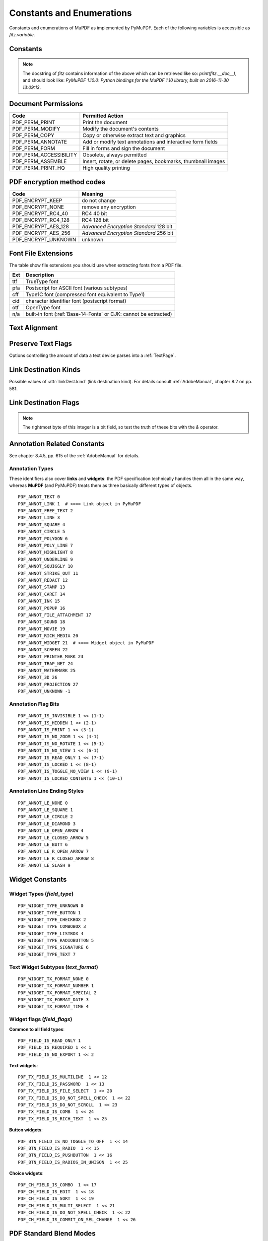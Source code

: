 ===============================
Constants and Enumerations
===============================
Constants and enumerations of MuPDF as implemented by PyMuPDF. Each of the following variables is accessible as *fitz.variable*.


Constants
---------

.. py:data:: Base14_Fonts

    Predefined Python list of valid :ref:`Base-14-Fonts`.

    :rtype: list

.. py:data:: csRGB

    Predefined RGB colorspace *fitz.Colorspace(fitz.CS_RGB)*.

    :rtype: :ref:`Colorspace`

.. py:data:: csGRAY

    Predefined GRAY colorspace *fitz.Colorspace(fitz.CS_GRAY)*.

    :rtype: :ref:`Colorspace`

.. py:data:: csCMYK

    Predefined CMYK colorspace *fitz.Colorspace(fitz.CS_CMYK)*.

    :rtype: :ref:`Colorspace`

.. py:data:: CS_RGB

    1 -- Type of :ref:`Colorspace` is RGBA

    :rtype: int

.. py:data:: CS_GRAY

    2 -- Type of :ref:`Colorspace` is GRAY

    :rtype: int

.. py:data:: CS_CMYK

    3 -- Type of :ref:`Colorspace` is CMYK

    :rtype: int

.. py:data:: VersionBind

    'x.xx.x' -- version of PyMuPDF (these bindings)

    :rtype: string

.. py:data:: VersionFitz

    'x.xxx' -- version of MuPDF

    :rtype: string

.. py:data:: VersionDate

    ISO timestamp *YYYY-MM-DD HH:MM:SS* when these bindings were built.

    :rtype: string

.. Note:: The docstring of *fitz* contains information of the above which can be retrieved like so: *print(fitz.__doc__)*, and should look like: *PyMuPDF 1.10.0: Python bindings for the MuPDF 1.10 library, built on 2016-11-30 13:09:13*.

.. py:data:: version

    (VersionBind, VersionFitz, timestamp) -- combined version information where *timestamp* is the generation point in time formatted as "YYYYMMDDhhmmss".

    :rtype: tuple


.. _PermissionCodes:

Document Permissions
----------------------------

====================== =======================================================================
Code                   Permitted Action
====================== =======================================================================
PDF_PERM_PRINT         Print the document
PDF_PERM_MODIFY        Modify the document's contents
PDF_PERM_COPY          Copy or otherwise extract text and graphics
PDF_PERM_ANNOTATE      Add or modify text annotations and interactive form fields
PDF_PERM_FORM          Fill in forms and sign the document
PDF_PERM_ACCESSIBILITY Obsolete, always permitted
PDF_PERM_ASSEMBLE      Insert, rotate, or delete pages, bookmarks, thumbnail images
PDF_PERM_PRINT_HQ      High quality printing
====================== =======================================================================

.. _EncryptionMethods:

PDF encryption method codes
----------------------------

=================== ====================================================
Code                Meaning
=================== ====================================================
PDF_ENCRYPT_KEEP    do not change
PDF_ENCRYPT_NONE    remove any encryption
PDF_ENCRYPT_RC4_40  RC4 40 bit
PDF_ENCRYPT_RC4_128 RC4 128 bit
PDF_ENCRYPT_AES_128 *Advanced Encryption Standard* 128 bit
PDF_ENCRYPT_AES_256 *Advanced Encryption Standard* 256 bit
PDF_ENCRYPT_UNKNOWN unknown
=================== ====================================================

.. _FontExtensions:

Font File Extensions
-----------------------
The table show file extensions you should use when extracting fonts from a PDF file.

==== ============================================================================
Ext  Description
==== ============================================================================
ttf  TrueType font
pfa  Postscript for ASCII font (various subtypes)
cff  Type1C font (compressed font equivalent to Type1)
cid  character identifier font (postscript format)
otf  OpenType font
n/a  built-in font (:ref:`Base-14-Fonts` or CJK: cannot be extracted)
==== ============================================================================

.. _TextAlign:

Text Alignment
-----------------------
.. py:data:: TEXT_ALIGN_LEFT

    0 -- align left.

.. py:data:: TEXT_ALIGN_CENTER

    1 -- align center.

.. py:data:: TEXT_ALIGN_RIGHT

    2 -- align right.

.. py:data:: TEXT_ALIGN_JUSTIFY

    3 -- align justify.

.. _TextPreserve:

Preserve Text Flags
--------------------
Options controlling the amount of data a text device parses into a :ref:`TextPage`.

.. py:data:: TEXT_PRESERVE_LIGATURES

    1 -- If set, ligatures are passed through to the application in their original form. Otherwise ligatures are expanded into their constituent parts, e.g. the ligature ffi is expanded into three  eparate characters f, f and i.

.. py:data:: TEXT_PRESERVE_WHITESPACE

    2 -- If set, whitespace is passed through to the application in its original form. Otherwise any type of horizontal whitespace (including horizontal tabs) will be replaced with space characters of variable width.

.. py:data:: TEXT_PRESERVE_IMAGES

    4 -- If set, then images will be stored in the structured text structure.

.. py:data:: TEXT_INHIBIT_SPACES

    8 -- If set, we will not try to add missing space characters where there are large gaps between characters.

.. py:data:: TEXT_DEHYPHENATE

    16 -- Ignore hyphens at line ends and join with next line. Used mainly with search function

.. py:data:: TEXT_PRESERVE_SPANS

    32 -- Generate a new line for every span. Not used in PyMuPDF.


.. _linkDest Kinds:

Link Destination Kinds
-----------------------
Possible values of :attr:`linkDest.kind` (link destination kind). For details consult :ref:`AdobeManual`, chapter 8.2 on pp. 581.

.. py:data:: LINK_NONE

    0 -- No destination. Indicates a dummy link.

    :rtype: int

.. py:data:: LINK_GOTO

    1 -- Points to a place in this document.

    :rtype: int

.. py:data:: LINK_URI

    2 -- Points to a URI -- typically a resource specified with internet syntax.

    :rtype: int

.. py:data:: LINK_LAUNCH

    3 -- Launch (open) another file (of any "executable" type).

    :rtype: int

.. py:data:: LINK_NAMED

    4 -- points to a named location.

    :rtype: int

.. py:data:: LINK_GOTOR

    5 -- Points to a place in another PDF document.

    :rtype: int

.. _linkDest Flags:

Link Destination Flags
-------------------------

.. Note:: The rightmost byte of this integer is a bit field, so test the truth of these bits with the *&* operator.

.. py:data:: LINK_FLAG_L_VALID

    1  (bit 0) Top left x value is valid

    :rtype: bool

.. py:data:: LINK_FLAG_T_VALID

    2  (bit 1) Top left y value is valid

    :rtype: bool

.. py:data:: LINK_FLAG_R_VALID

    4  (bit 2) Bottom right x value is valid

    :rtype: bool

.. py:data:: LINK_FLAG_B_VALID

    8  (bit 3) Bottom right y value is valid

    :rtype: bool

.. py:data:: LINK_FLAG_FIT_H

    16 (bit 4) Horizontal fit

    :rtype: bool

.. py:data:: LINK_FLAG_FIT_V

    32 (bit 5) Vertical fit

    :rtype: bool

.. py:data:: LINK_FLAG_R_IS_ZOOM

    64 (bit 6) Bottom right x is a zoom figure

    :rtype: bool


Annotation Related Constants
-----------------------------
See chapter 8.4.5, pp. 615 of the :ref:`AdobeManual` for details.

.. _AnnotationTypes:

Annotation Types
~~~~~~~~~~~~~~~~~
These identifiers also cover **links** and **widgets**: the PDF specification technically handles them all in the same way, whereas **MuPDF** (and PyMuPDF) treats them as three basically different types of objects.

::

    PDF_ANNOT_TEXT 0
    PDF_ANNOT_LINK 1  # <=== Link object in PyMuPDF
    PDF_ANNOT_FREE_TEXT 2
    PDF_ANNOT_LINE 3
    PDF_ANNOT_SQUARE 4
    PDF_ANNOT_CIRCLE 5
    PDF_ANNOT_POLYGON 6
    PDF_ANNOT_POLY_LINE 7
    PDF_ANNOT_HIGHLIGHT 8
    PDF_ANNOT_UNDERLINE 9
    PDF_ANNOT_SQUIGGLY 10
    PDF_ANNOT_STRIKE_OUT 11
    PDF_ANNOT_REDACT 12
    PDF_ANNOT_STAMP 13
    PDF_ANNOT_CARET 14
    PDF_ANNOT_INK 15
    PDF_ANNOT_POPUP 16
    PDF_ANNOT_FILE_ATTACHMENT 17
    PDF_ANNOT_SOUND 18
    PDF_ANNOT_MOVIE 19
    PDF_ANNOT_RICH_MEDIA 20
    PDF_ANNOT_WIDGET 21  # <=== Widget object in PyMuPDF
    PDF_ANNOT_SCREEN 22
    PDF_ANNOT_PRINTER_MARK 23
    PDF_ANNOT_TRAP_NET 24
    PDF_ANNOT_WATERMARK 25
    PDF_ANNOT_3D 26
    PDF_ANNOT_PROJECTION 27
    PDF_ANNOT_UNKNOWN -1

.. _AnnotationFlags:

Annotation Flag Bits
~~~~~~~~~~~~~~~~~~~~~
::

    PDF_ANNOT_IS_INVISIBLE 1 << (1-1)
    PDF_ANNOT_IS_HIDDEN 1 << (2-1)
    PDF_ANNOT_IS_PRINT 1 << (3-1)
    PDF_ANNOT_IS_NO_ZOOM 1 << (4-1)
    PDF_ANNOT_IS_NO_ROTATE 1 << (5-1)
    PDF_ANNOT_IS_NO_VIEW 1 << (6-1)
    PDF_ANNOT_IS_READ_ONLY 1 << (7-1)
    PDF_ANNOT_IS_LOCKED 1 << (8-1)
    PDF_ANNOT_IS_TOGGLE_NO_VIEW 1 << (9-1)
    PDF_ANNOT_IS_LOCKED_CONTENTS 1 << (10-1)

.. _AnnotationLineEnds:

Annotation Line Ending Styles
~~~~~~~~~~~~~~~~~~~~~~~~~~~~~~~
::

    PDF_ANNOT_LE_NONE 0
    PDF_ANNOT_LE_SQUARE 1
    PDF_ANNOT_LE_CIRCLE 2
    PDF_ANNOT_LE_DIAMOND 3
    PDF_ANNOT_LE_OPEN_ARROW 4
    PDF_ANNOT_LE_CLOSED_ARROW 5
    PDF_ANNOT_LE_BUTT 6
    PDF_ANNOT_LE_R_OPEN_ARROW 7
    PDF_ANNOT_LE_R_CLOSED_ARROW 8
    PDF_ANNOT_LE_SLASH 9


Widget Constants
-----------------

.. _WidgetTypes:

Widget Types (*field_type*)
~~~~~~~~~~~~~~~~~~~~~~~~~~~~
::

    PDF_WIDGET_TYPE_UNKNOWN 0
    PDF_WIDGET_TYPE_BUTTON 1
    PDF_WIDGET_TYPE_CHECKBOX 2
    PDF_WIDGET_TYPE_COMBOBOX 3
    PDF_WIDGET_TYPE_LISTBOX 4
    PDF_WIDGET_TYPE_RADIOBUTTON 5
    PDF_WIDGET_TYPE_SIGNATURE 6
    PDF_WIDGET_TYPE_TEXT 7

Text Widget Subtypes (*text_format*)
~~~~~~~~~~~~~~~~~~~~~~~~~~~~~~~~~~~~~~
::

    PDF_WIDGET_TX_FORMAT_NONE 0
    PDF_WIDGET_TX_FORMAT_NUMBER 1
    PDF_WIDGET_TX_FORMAT_SPECIAL 2
    PDF_WIDGET_TX_FORMAT_DATE 3
    PDF_WIDGET_TX_FORMAT_TIME 4


Widget flags (*field_flags*)
~~~~~~~~~~~~~~~~~~~~~~~~~~~~~~
**Common to all field types**::

    PDF_FIELD_IS_READ_ONLY 1
    PDF_FIELD_IS_REQUIRED 1 << 1
    PDF_FIELD_IS_NO_EXPORT 1 << 2

**Text widgets**::

    PDF_TX_FIELD_IS_MULTILINE  1 << 12
    PDF_TX_FIELD_IS_PASSWORD  1 << 13
    PDF_TX_FIELD_IS_FILE_SELECT  1 << 20
    PDF_TX_FIELD_IS_DO_NOT_SPELL_CHECK  1 << 22
    PDF_TX_FIELD_IS_DO_NOT_SCROLL  1 << 23
    PDF_TX_FIELD_IS_COMB  1 << 24
    PDF_TX_FIELD_IS_RICH_TEXT  1 << 25

**Button widgets**::

    PDF_BTN_FIELD_IS_NO_TOGGLE_TO_OFF  1 << 14
    PDF_BTN_FIELD_IS_RADIO  1 << 15
    PDF_BTN_FIELD_IS_PUSHBUTTON  1 << 16
    PDF_BTN_FIELD_IS_RADIOS_IN_UNISON  1 << 25

**Choice widgets**::

    PDF_CH_FIELD_IS_COMBO  1 << 17
    PDF_CH_FIELD_IS_EDIT  1 << 18
    PDF_CH_FIELD_IS_SORT  1 << 19
    PDF_CH_FIELD_IS_MULTI_SELECT  1 << 21
    PDF_CH_FIELD_IS_DO_NOT_SPELL_CHECK  1 << 22
    PDF_CH_FIELD_IS_COMMIT_ON_SEL_CHANGE  1 << 26


.. _BlendModes:

PDF Standard Blend Modes
----------------------------

For an explanation see :ref:`AdobeManual`, page 520::

    PDF_BM_Color "Color"
    PDF_BM_ColorBurn "ColorBurn"
    PDF_BM_ColorDodge "ColorDodge"
    PDF_BM_Darken "Darken"
    PDF_BM_Difference "Difference"
    PDF_BM_Exclusion "Exclusion"
    PDF_BM_HardLight "HardLight"
    PDF_BM_Hue "Hue"
    PDF_BM_Lighten "Lighten"
    PDF_BM_Luminosity "Luminosity"
    PDF_BM_Multiply "Multiply"
    PDF_BM_Normal "Normal"
    PDF_BM_Overlay "Overlay"
    PDF_BM_Saturation "Saturation"
    PDF_BM_Screen "Screen"
    PDF_BM_SoftLight "Softlight"


.. _StampIcons:

Stamp Annotation Icons
----------------------------
MuPDF has defined the following icons for **rubber stamp** annotations::

    STAMP_Approved 0
    STAMP_AsIs 1
    STAMP_Confidential 2
    STAMP_Departmental 3
    STAMP_Experimental 4
    STAMP_Expired 5
    STAMP_Final 6
    STAMP_ForComment 7
    STAMP_ForPublicRelease 8
    STAMP_NotApproved 9
    STAMP_NotForPublicRelease 10
    STAMP_Sold 11
    STAMP_TopSecret 12
    STAMP_Draft 13
